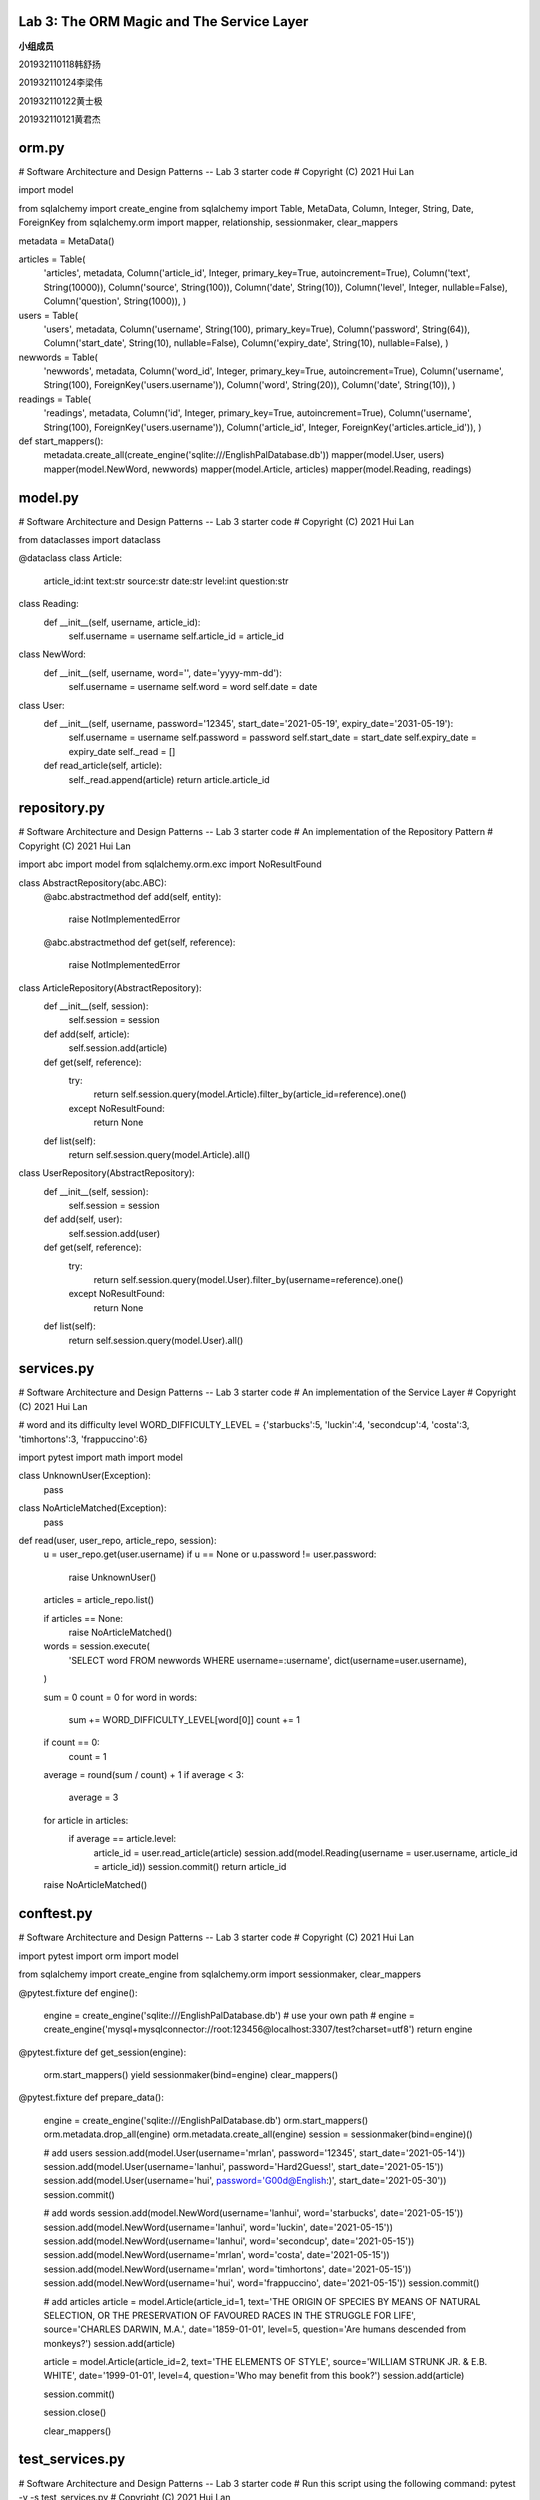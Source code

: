 **Lab 3**: The ORM Magic and The Service Layer
=================================================

**小组成员**

201932110118韩舒扬

201932110124李梁伟

201932110122黄士极

201932110121黄君杰


orm.py
=================================================
# Software Architecture and Design Patterns -- Lab 3 starter code
# Copyright (C) 2021 Hui Lan

import model

from sqlalchemy import create_engine
from sqlalchemy import Table, MetaData, Column, Integer, String, Date, ForeignKey
from sqlalchemy.orm import mapper, relationship, sessionmaker, clear_mappers

metadata = MetaData()

articles = Table(
    'articles',
    metadata,
    Column('article_id', Integer, primary_key=True, autoincrement=True),
    Column('text', String(10000)),
    Column('source', String(100)),
    Column('date', String(10)),
    Column('level', Integer, nullable=False),
    Column('question', String(1000)),
    )


users = Table(
    'users',
    metadata,
    Column('username', String(100), primary_key=True),
    Column('password', String(64)),
    Column('start_date', String(10), nullable=False),
    Column('expiry_date', String(10), nullable=False),
    )

newwords = Table(
    'newwords',
    metadata,
    Column('word_id', Integer, primary_key=True, autoincrement=True),
    Column('username', String(100), ForeignKey('users.username')),
    Column('word', String(20)),
    Column('date', String(10)),
    )

readings = Table(
    'readings',
    metadata,
    Column('id', Integer, primary_key=True, autoincrement=True),
    Column('username', String(100), ForeignKey('users.username')),
    Column('article_id', Integer, ForeignKey('articles.article_id')),
    )


def start_mappers(): 
    metadata.create_all(create_engine('sqlite:///EnglishPalDatabase.db'))
    mapper(model.User, users)
    mapper(model.NewWord, newwords)
    mapper(model.Article, articles)
    mapper(model.Reading, readings)


model.py
=================================================
# Software Architecture and Design Patterns -- Lab 3 starter code
# Copyright (C) 2021 Hui Lan

from dataclasses import dataclass


@dataclass
class Article:
    article_id:int
    text:str
    source:str
    date:str
    level:int
    question:str

class Reading:
    def __init__(self, username, article_id):
        self.username = username
        self.article_id = article_id

class NewWord:
    def __init__(self, username, word='', date='yyyy-mm-dd'):
        self.username = username
        self.word = word
        self.date = date


class User:
    def __init__(self, username, password='12345', start_date='2021-05-19', expiry_date='2031-05-19'):
        self.username = username
        self.password = password
        self.start_date = start_date
        self.expiry_date = expiry_date
        self._read = []

    def read_article(self, article):
        self._read.append(article)
        return article.article_id


repository.py
=================================================
# Software Architecture and Design Patterns -- Lab 3 starter code
# An implementation of the Repository Pattern
# Copyright (C) 2021 Hui Lan

import abc
import model
from sqlalchemy.orm.exc import NoResultFound


class AbstractRepository(abc.ABC):
    @abc.abstractmethod
    def add(self, entity):
        raise NotImplementedError

    @abc.abstractmethod
    def get(self, reference):
        raise NotImplementedError


class ArticleRepository(AbstractRepository):
    def __init__(self, session):
        self.session = session

    def add(self, article):
        self.session.add(article)

    def get(self, reference):
        try:
            return self.session.query(model.Article).filter_by(article_id=reference).one()
        except NoResultFound:
            return None

    def list(self):
        return self.session.query(model.Article).all()


class UserRepository(AbstractRepository):
    def __init__(self, session):
        self.session = session

    def add(self, user):
        self.session.add(user)

    def get(self, reference):
        try:
            return self.session.query(model.User).filter_by(username=reference).one()
        except NoResultFound:
            return None

    def list(self):
        return self.session.query(model.User).all()


services.py
=================================================
# Software Architecture and Design Patterns -- Lab 3 starter code
# An implementation of the Service Layer
# Copyright (C) 2021 Hui Lan

# word and its difficulty level
WORD_DIFFICULTY_LEVEL = {'starbucks':5, 'luckin':4, 'secondcup':4, 'costa':3, 'timhortons':3, 'frappuccino':6}

import pytest
import math
import model

class UnknownUser(Exception):
    pass

class NoArticleMatched(Exception):
    pass

def read(user, user_repo, article_repo, session):
    u = user_repo.get(user.username)
    if u == None or u.password != user.password:
        raise UnknownUser()

    articles = article_repo.list()
    
    if articles == None:
        raise NoArticleMatched()
        
    words = session.execute(
        'SELECT word FROM newwords WHERE username=:username',
        dict(username=user.username),
    )

    sum = 0
    count = 0
    for word in words:
        sum += WORD_DIFFICULTY_LEVEL[word[0]]
        count += 1
    
    if count == 0:
        count = 1

    average = round(sum / count) + 1
    if average < 3:
        average = 3
    
    for article in articles:
        if average == article.level:
            article_id = user.read_article(article)
            session.add(model.Reading(username = user.username, article_id = article_id))
            session.commit()
            return article_id
        
    raise NoArticleMatched()


conftest.py
=================================================
# Software Architecture and Design Patterns -- Lab 3 starter code
# Copyright (C) 2021 Hui Lan

import pytest
import orm
import model

from sqlalchemy import create_engine
from sqlalchemy.orm import sessionmaker, clear_mappers


@pytest.fixture
def engine():
    engine = create_engine('sqlite:///EnglishPalDatabase.db') # use your own path
    # engine = create_engine('mysql+mysqlconnector://root:123456@localhost:3307/test?charset=utf8')     
    return engine


@pytest.fixture
def get_session(engine):
    orm.start_mappers()
    yield sessionmaker(bind=engine)
    clear_mappers()


@pytest.fixture
def prepare_data():
    engine = create_engine('sqlite:///EnglishPalDatabase.db')  
    orm.start_mappers()
    orm.metadata.drop_all(engine)
    orm.metadata.create_all(engine)
    session = sessionmaker(bind=engine)()

    # add users
    session.add(model.User(username='mrlan', password='12345', start_date='2021-05-14'))
    session.add(model.User(username='lanhui', password='Hard2Guess!', start_date='2021-05-15'))
    session.add(model.User(username='hui', password='G00d@English:)', start_date='2021-05-30'))
    session.commit()

    # add words
    session.add(model.NewWord(username='lanhui', word='starbucks', date='2021-05-15'))
    session.add(model.NewWord(username='lanhui', word='luckin', date='2021-05-15'))
    session.add(model.NewWord(username='lanhui', word='secondcup', date='2021-05-15'))
    session.add(model.NewWord(username='mrlan',  word='costa', date='2021-05-15'))
    session.add(model.NewWord(username='mrlan',  word='timhortons', date='2021-05-15'))
    session.add(model.NewWord(username='hui',  word='frappuccino', date='2021-05-15'))
    session.commit()

    # add articles
    article = model.Article(article_id=1, text='THE ORIGIN OF SPECIES BY MEANS OF NATURAL SELECTION, OR THE PRESERVATION OF FAVOURED RACES IN THE STRUGGLE FOR LIFE', source='CHARLES DARWIN, M.A.', date='1859-01-01', level=5, question='Are humans descended from monkeys?')
    session.add(article)

    article = model.Article(article_id=2, text='THE ELEMENTS OF STYLE', source='WILLIAM STRUNK JR. & E.B. WHITE', date='1999-01-01', level=4, question='Who may benefit from this book?')
    session.add(article)

    session.commit()

    session.close()

    clear_mappers()


test_services.py
=================================================
# Software Architecture and Design Patterns -- Lab 3 starter code
# Run this script using the following command: pytest -v -s test_services.py
# Copyright (C) 2021 Hui Lan

import pytest

import model
import repository
import services

@pytest.mark.usefixtures('prepare_data')
def test_read_article_level4(get_session):
    session = get_session()
    article_repo = repository.ArticleRepository(session)
    user_repo = repository.UserRepository(session)

    username = 'mrlan'
    password = '12345'
    user = model.User(username=username, password=password)
    article_id = services.read(user, user_repo, article_repo, session)

    result = session.execute(
        'SELECT article_id FROM readings WHERE username=:username',
        dict(username=username),
    )

    lst = [r[0] for r in result]

    assert article_id == 2
    assert lst[0] == 2



@pytest.mark.usefixtures('prepare_data')
def test_read_article_level5(get_session):
    session = get_session()
    article_repo = repository.ArticleRepository(session)
    user_repo = repository.UserRepository(session)

    username = 'lanhui'
    password = 'Hard2Guess!'
    user = model.User(username=username, password=password)
    article_id = services.read(user, user_repo, article_repo, session)

    result = session.execute(
        'SELECT article_id FROM readings WHERE username=:username',
        dict(username=username),
    )

    lst = [r[0] for r in result]
    assert article_id == 1
    assert lst[0] == 1



@pytest.mark.usefixtures('prepare_data')
def test_read_article_level6(get_session):
    session = get_session()
    article_repo = repository.ArticleRepository(session)
    user_repo = repository.UserRepository(session)

    username = 'hui'
    password = 'G00d@English:)'
    user = model.User(username=username, password=password)
    with pytest.raises(services.NoArticleMatched):
        article_id = services.read(user, user_repo, article_repo, session)



@pytest.mark.usefixtures('prepare_data')
def test_user_with_wrong_password(get_session):
    session = get_session()
    article_repo = repository.ArticleRepository(session)
    user_repo = repository.UserRepository(session)

    username = 'mrlan'
    password = '54321'
    user = model.User(username=username, password=password)
    with pytest.raises(services.UnknownUser):
        article_id = services.read(user, user_repo, article_repo, session)



@pytest.mark.usefixtures('prepare_data')
def test_user_with_wrong_username(get_session):
    session = get_session()
    article_repo = repository.ArticleRepository(session)
    user_repo = repository.UserRepository(session)

    username = 'MrLan'
    password = '12345'
    user = model.User(username=username, password=password)
    with pytest.raises(services.UnknownUser):
        article_id = services.read(user, user_repo, article_repo, session)



=================================================

首先初始化用户和文章库，然后创建实体用户，调用服务的read()函数来获取article_id，最后，断言比较;

但是第三个函数test_read_article_level6()是特殊的，因为在数据库中没有关于level6的文章，所以它需要输出异常- NoArticleMatched();

通过services.py和test_services.py两个文件，在数据库中搜索所有用户，来验证用户是否存在，如果不存在，则输出异常- UnknownUser();

单一职责原则，简称SRP，定义是：有且仅有一个原因引起接口或类的变更。

read()函数遵循SRP单一职责原则。因为函数只用于返回article_id，如果没有article_id，则输出异常。



